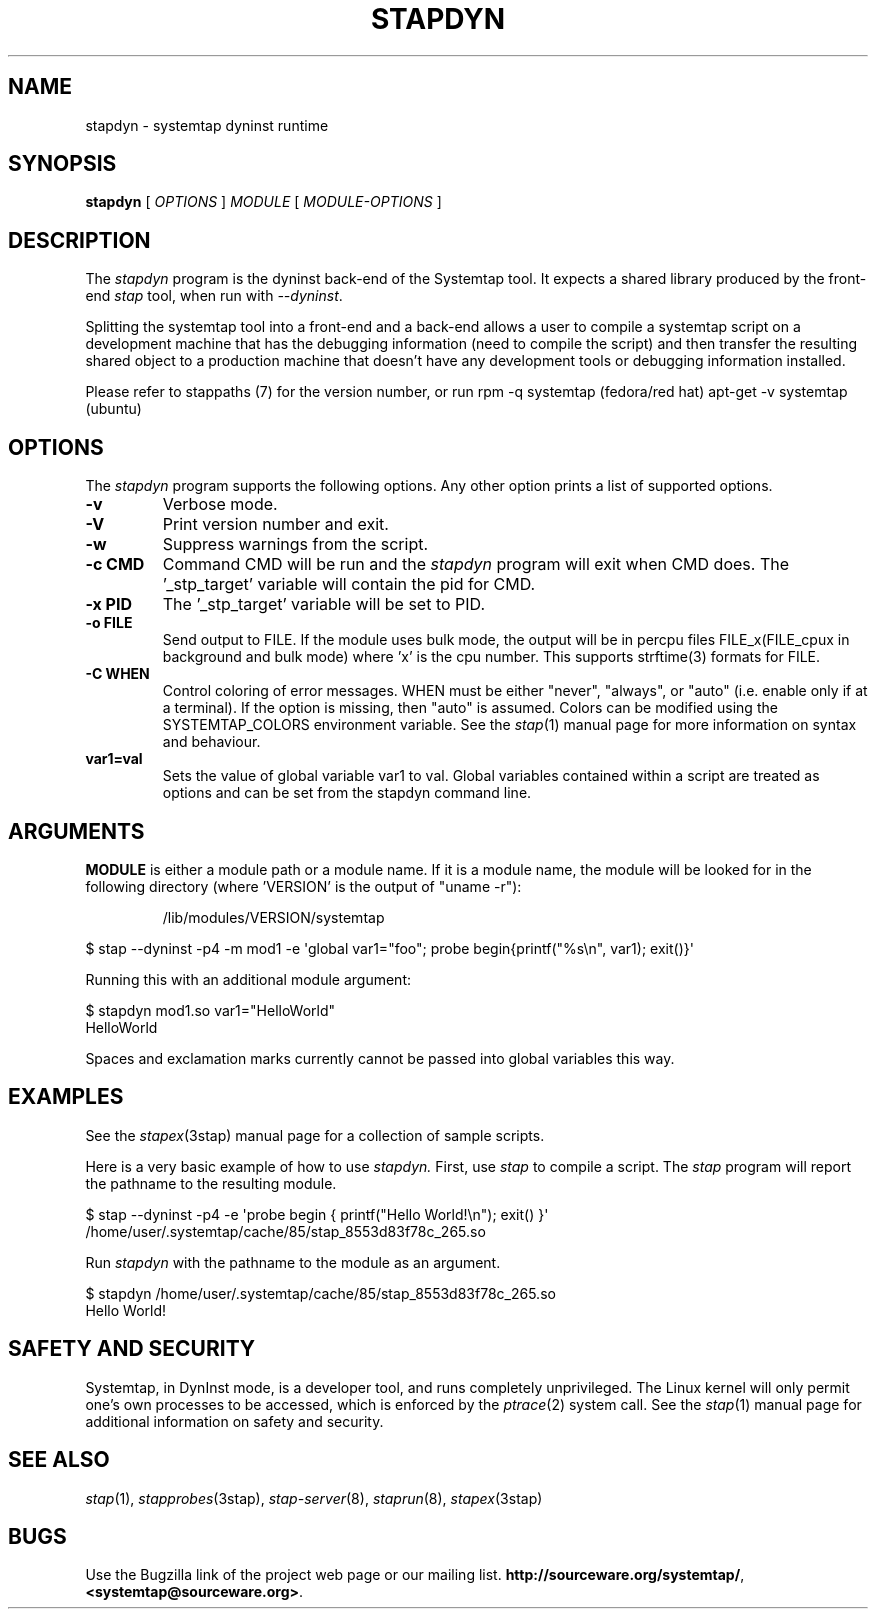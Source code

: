 .\" -*- nroff -*-
.TH STAPDYN 8 
.SH NAME
stapdyn \- systemtap dyninst runtime

.SH SYNOPSIS

.br
.B stapdyn
[
.I OPTIONS
]
.I MODULE
[
.I MODULE-OPTIONS
]

.SH DESCRIPTION

The
.I stapdyn
program is the dyninst back-end of the Systemtap tool.  It expects a 
shared library produced by the front-end
.I stap
tool, when run with
.IR \-\-dyninst .

.PP
Splitting the systemtap tool into a front-end and a back-end allows a
user to compile a systemtap script on a development machine that has
the debugging information (need to compile the script) and then
transfer the resulting shared object to a production machine that
doesn't have any development tools or debugging information installed.
.PP
Please refer to stappaths (7) for the version number, or run
rpm \-q systemtap (fedora/red hat)
apt\-get \-v systemtap (ubuntu)

.SH OPTIONS
The
.I stapdyn
program supports the following options.  Any other option
prints a list of supported options.
.TP
.B \-v
Verbose mode.
.TP
.B \-V
Print version number and exit.
.TP
.B \-w
Suppress warnings from the script.
.TP
.B \-c CMD
Command CMD will be run and the
.I stapdyn
program will exit when CMD
does.  The '_stp_target' variable will contain the pid for CMD.
.TP
.B \-x PID
The '_stp_target' variable will be set to PID.
.TP
.B \-o FILE
Send output to FILE. If the module uses bulk mode, the output will
be in percpu files FILE_x(FILE_cpux in background and bulk mode)
where 'x' is the cpu number. This supports strftime(3) formats
for FILE.
.TP
.B \-C WHEN
Control coloring of error messages. WHEN must be either
.nh
"never", "always", or "auto"
.hy
(i.e. enable only if at a terminal). If the option is missing, then "auto"
is assumed. Colors can be modified using the SYSTEMTAP_COLORS environment
variable. See the
.IR stap (1)
manual page for more information on syntax and behaviour.
.TP
.B var1=val
Sets the value of global variable var1 to val. Global variables contained 
within a script are treated as options and can be set from the 
stapdyn command line.

.SH ARGUMENTS
.B MODULE
is either a module path or a module name.  If it is a module name,
the module will be looked for in the following directory
(where 'VERSION' is the output of "uname \-r"):
.IP
/lib/modules/VERSION/systemtap
.PP

\& $ stap \-\-dyninst \-p4 \-m mod1 \-e\ \[aq]global var1="foo"; probe begin{printf("%s\\n", var1); exit()}\[aq]
.br
.PP
Running this with an additional module argument:
.PP

\& $ stapdyn mod1.so var1="HelloWorld"
.br
\& HelloWorld
.PP
Spaces and exclamation marks currently cannot be passed into global variables 
this way.

.SH EXAMPLES
See the 
.IR stapex (3stap)
manual page for a collection of sample scripts.
.PP
Here is a very basic example of how to use
.I stapdyn.
First, use
.I stap
to compile a script.  The
.I stap
program will report the pathname to the resulting module.
.PP
\& $ stap \-\-dyninst \-p4 \-e \[aq]probe begin { printf("Hello World!\\n"); exit() }\[aq]
.br
\& /home/user/.systemtap/cache/85/stap_8553d83f78c_265.so
.PP
Run
.I stapdyn
with the pathname to the module as an argument.
.PP
\& $ stapdyn /home/user/.systemtap/cache/85/stap_8553d83f78c_265.so
.br
\& Hello World!

.SH SAFETY AND SECURITY
Systemtap, in DynInst mode, is a developer tool, and runs completely
unprivileged.  The Linux kernel will only permit one's own processes
to be accessed, which is enforced by the
.IR ptrace (2)
system call.
See the 
.IR stap (1)
manual page for additional information on safety and security.

.SH SEE ALSO
.IR stap (1),
.IR stapprobes (3stap),
.IR stap\-server (8),
.IR staprun (8),
.IR stapex (3stap)

.SH BUGS
Use the Bugzilla link of the project web page or our mailing list.
.nh
.BR http://sourceware.org/systemtap/ ", " <systemtap@sourceware.org> .
.hy

